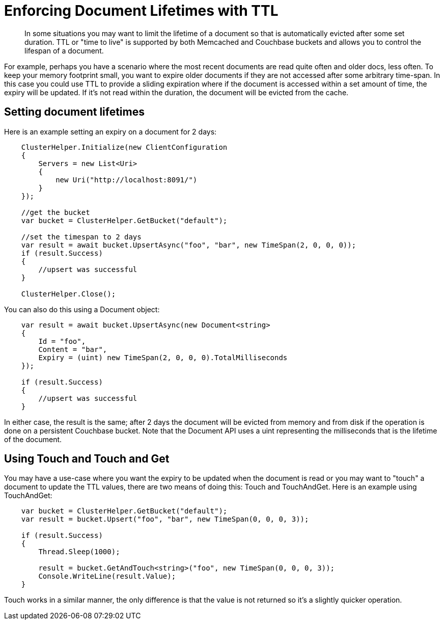 = Enforcing Document Lifetimes with TTL
:page-topic-type: concept

[abstract]
In some situations you may want to limit the lifetime of a document so that is automatically evicted after some set duration.
TTL or "time to live" is supported by both Memcached and Couchbase buckets and allows you to control the lifespan of a document.

For example, perhaps you have a scenario where the most recent documents are read quite often and older docs, less often.
To keep your memory footprint small, you want to expire older documents if they are not accessed after some arbitrary time-span.
In this case you could use TTL to provide a sliding expiration where if the document is accessed within a set amount of time, the expiry will be updated.
If it's not read within the duration, the document will be evicted from the cache.

== Setting document lifetimes

Here is an example setting an expiry on a document for 2 days:

[source,csharp]
----
    ClusterHelper.Initialize(new ClientConfiguration
    {
        Servers = new List<Uri>
        {
            new Uri("http://localhost:8091/")
        }
    });

    //get the bucket
    var bucket = ClusterHelper.GetBucket("default");

    //set the timespan to 2 days
    var result = await bucket.UpsertAsync("foo", "bar", new TimeSpan(2, 0, 0, 0));
    if (result.Success)
    {
        //upsert was successful
    }

    ClusterHelper.Close();
----

You can also do this using a Document object:

[source,csharp]
----
    var result = await bucket.UpsertAsync(new Document<string>
    {
        Id = "foo",
        Content = "bar",
        Expiry = (uint) new TimeSpan(2, 0, 0, 0).TotalMilliseconds
    });

    if (result.Success)
    {
        //upsert was successful
    }
----

In either case, the result is the same; after 2 days the document will be evicted from memory and from disk if the operation is done on a persistent Couchbase bucket.
Note that the Document API uses a uint representing the milliseconds that is the lifetime of the document.

== Using Touch and Touch and Get

You may have a use-case where you want the expiry to be updated when the document is read or you may want to "touch" a document to update the TTL values, there are two means of doing this: Touch and TouchAndGet.
Here is an example using TouchAndGet:

[source,csharp]
----
    var bucket = ClusterHelper.GetBucket("default");
    var result = bucket.Upsert("foo", "bar", new TimeSpan(0, 0, 0, 3));

    if (result.Success)
    {
        Thread.Sleep(1000);

        result = bucket.GetAndTouch<string>("foo", new TimeSpan(0, 0, 0, 3));
        Console.WriteLine(result.Value);
    }
----

Touch works in a similar manner, the only difference is that the value is not returned so it's a slightly quicker operation.
